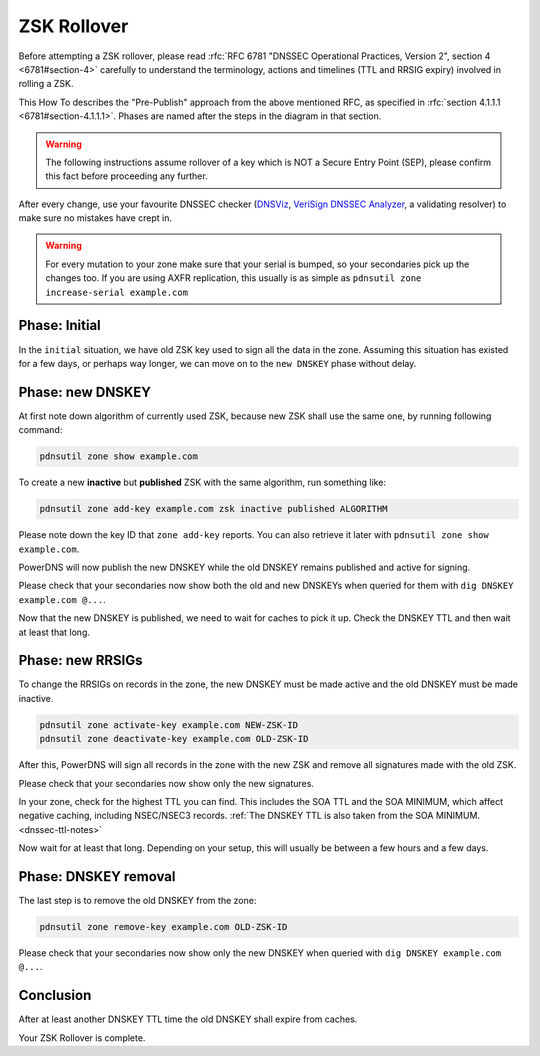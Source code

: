 ZSK Rollover
============

Before attempting a ZSK rollover, please read :rfc:`RFC 6781 "DNSSEC Operational Practices, Version 2", section 4 <6781#section-4>` carefully to understand the terminology, actions and timelines (TTL and RRSIG expiry) involved in rolling a ZSK.

This How To describes the "Pre-Publish" approach from the above mentioned RFC, as specified in :rfc:`section 4.1.1.1 <6781#section-4.1.1.1>`.
Phases are named after the steps in the diagram in that section.

.. warning::
    
    The following instructions assume rollover of a key which is NOT a Secure Entry Point (SEP), please confirm this fact before proceeding any further.

After every change, use your favourite DNSSEC checker (`DNSViz <https://dnsviz.net/>`__, `VeriSign DNSSEC Analyzer <https://dnssec-debugger.verisignlabs.com/>`__, a validating resolver) to make sure no mistakes have crept in.

.. warning::

    For every mutation to your zone make sure that your serial is bumped, so your secondaries pick up the changes too.
    If you are using AXFR replication, this usually is as simple as ``pdnsutil zone increase-serial example.com``

Phase: Initial
--------------

In the ``initial`` situation, we have old ZSK key used to sign all the data in the zone.
Assuming this situation has existed for a few days, or perhaps way longer, we can move on to the ``new DNSKEY`` phase without delay.

Phase: new DNSKEY
-----------------

At first note down algorithm of currently used ZSK, because new ZSK shall use the same one, by running following command:

.. code-block:: shell

    pdnsutil zone show example.com

To create a new **inactive** but **published** ZSK with the same algorithm, run something like:

.. code-block:: shell

    pdnsutil zone add-key example.com zsk inactive published ALGORITHM

Please note down the key ID that ``zone add-key`` reports. You can also retrieve it later with ``pdnsutil zone show example.com``.

PowerDNS will now publish the new DNSKEY while the old DNSKEY remains published and active for signing.

Please check that your secondaries now show both the old and new DNSKEYs when queried for them with ``dig DNSKEY example.com @...``.

Now that the new DNSKEY is published, we need to wait for caches to pick it up. Check the DNSKEY TTL and then wait at least that long.

Phase: new RRSIGs
-----------------

To change the RRSIGs on records in the zone, the new DNSKEY must be made active and the old DNSKEY must be made inactive.

.. code-block:: shell

    pdnsutil zone activate-key example.com NEW-ZSK-ID
    pdnsutil zone deactivate-key example.com OLD-ZSK-ID

After this, PowerDNS will sign all records in the zone with the new ZSK and remove all signatures made with the old ZSK.

Please check that your secondaries now show only the new signatures.

In your zone, check for the highest TTL you can find.
This includes the SOA TTL and the SOA MINIMUM, which affect negative caching, including NSEC/NSEC3 records.
:ref:`The DNSKEY TTL is also taken from the SOA MINIMUM.<dnssec-ttl-notes>` 

Now wait for at least that long.
Depending on your setup, this will usually be between a few hours and a few days.

Phase: DNSKEY removal
---------------------

The last step is to remove the old DNSKEY from the zone:

.. code-block:: shell

    pdnsutil zone remove-key example.com OLD-ZSK-ID

Please check that your secondaries now show only the new DNSKEY when queried with ``dig DNSKEY example.com @...``.

Conclusion
----------

After at least another DNSKEY TTL time the old DNSKEY shall expire from caches.

Your ZSK Rollover is complete.
